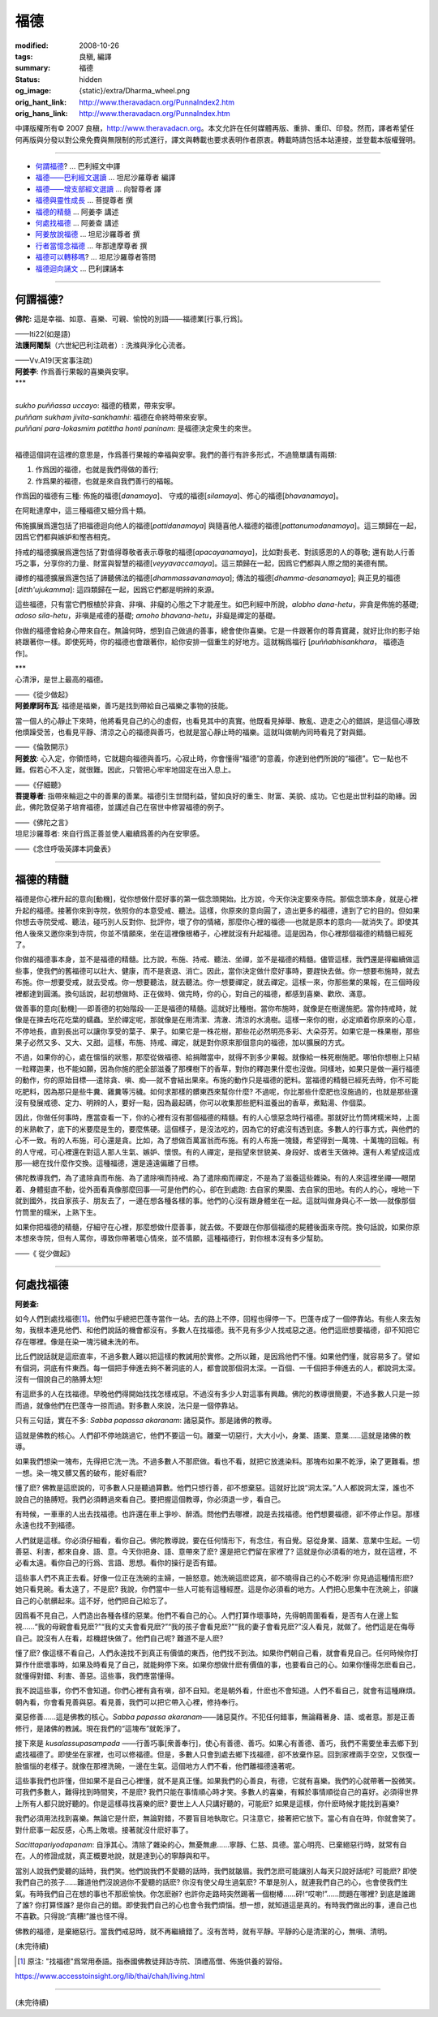 福德
====

:modified: 2008-10-26
:tags: 良稹, 編譯
:summary: 福德
:status: hidden
:og_image: {static}/extra/Dharma_wheel.png
:orig_hant_link: http://www.theravadacn.org/PunnaIndex2.htm
:orig_hans_link: http://www.theravadacn.org/PunnaIndex.htm


.. role:: small
   :class: is-size-7


.. raw:: html

   <div class="columns">
     <div class="column has-background-grey-lighter is-two-thirds">

.. raw:: html

   <div class="container has-text-centered">
     <p class="title is-2">福德</p>
     [中譯]良稹
   </div>

.. raw:: html

   </div>
   <div class="column has-background-light">

中譯版權所有© 2007 良稹，http://www.theravadacn.org。本文允許在任何媒體再版、重排、重印、印發。然而，譯者希望任何再版與分發以對公衆免費與無限制的形式進行，譯文與轉載也要求表明作者原衷。轉載時請包括本站連接，並登載本版權聲明。

.. raw:: html

   </div>
   </div>

----

- `何謂福德`_? ... 巴利經文中譯
- `福德——巴利經文選讀`_ ... 坦尼沙羅尊者 編譯
- `福德——增支部經文選讀`_ ... 向智尊者 譯
- `福德與靈性成長`_ ... 菩提尊者 撰
- `福德的精髓`_ ... 阿姜李 講述
- `何處找福德`_ ... 阿姜查 講述
- `阿姜放說福德`_ ... 坦尼沙羅尊者 撰
- `行者當憶念福德`_ ... 年那達摩尊者 撰
- `福德可以轉移嗎`_? ... 坦尼沙羅尊者答問
- `福德迴向誦文`_ ... 巴利課誦本

.. _何謂福德: #whatis
.. _福德——巴利經文選讀: http://www.theravadacn.org/Sutta/StudyGuidePunna2.htm
.. TODO: replace 福德——巴利經文選讀 link
.. _福德——增支部經文選讀: http://www.theravadacn.org/Sutta/NyanaponikaMerit2.htm
.. TODO: replace 福德——增支部經文選讀 link
.. _福德與靈性成長: http://www.theravadacn.org/Author/BodhiMerit2.htm
.. TODO: replace 福德與靈性成長 link
.. _福德的精髓: #essence
.. _何處找福德: #lookfor
.. _阿姜放說福德: {filename}talk/thanissaro/fuang-awareness-itself%zh-hant.rst#merit
.. _行者當憶念福德: http://www.theravadacn.org/PunnaIndex2.htm#recollect
.. TODO: replace 行者當憶念福德 link
.. _福德可以轉移嗎: http://www.theravadacn.org/PunnaIndex2.htm#transfer
.. TODO: replace 福德可以轉移嗎 link
.. _福德迴向誦文: http://www.theravadacn.org/PunnaIndex2.htm#dedication
.. TODO: replace 福德迴向誦文 link

----

.. _whatis:

何謂福德?
+++++++++

.. container::

   **佛陀:** 這是幸福、如意、喜樂、可親、愉悅的別語——福德業\ :small:`[行事,行爲]`\。

   .. container:: has-text-right

      ——Iti22(如是語)

.. container::

   **法護阿闍梨**\（六世紀巴利注疏者）: 洗滌與淨化心流者。

   .. container:: has-text-right

      ——Vv.A19(天宮事注疏)

.. container::

   **阿姜李**: 作爲善行果報的喜樂與安寧。

.. container:: has-text-centered

   \*\*\*


|
| *sukho puññassa uccayo*: 福德的積累，帶來安寧。
| *puññam sukham jivita-sankhamhi*: 福德在命終時帶來安寧。
| *puññani para-lokasmim patittha honti paninam*: 是福德決定衆生的來世。
|

福德這個詞在這裡的意思是，作爲善行果報的幸福與安寧。我們的善行有許多形式，不過簡單講有兩類:

(1) 作爲因的福德，也就是我們得做的善行;
(2) 作爲果的福德，也就是來自我們善行的福報。

作爲因的福德有三種: 佈施的福德[*danamaya*]、 守戒的福德[*silamaya*]、修心的福德[*bhavanamaya*]。

在阿毗達摩中，這三種福德又細分爲十類。

佈施擴展爲還包括了把福德迴向他人的福德[*pattidanamaya*] 與隨喜他人福德的福德[*pattanumodanamaya*]。這三類歸在一起，因爲它們都與嫉妒和慳吝相克。

持戒的福德擴展爲還包括了對值得尊敬者表示尊敬的福德[*apacayanamaya*]，比如對長老、對該感恩的人的尊敬; 還有助人行善巧之事，分享你的力量、財富與智慧的福德[*veyyavaccamaya*]。這三類歸在一起，因爲它們都與人際之間的美德有關。

禪修的福德擴展爲還包括了諦聽佛法的福德[*dhammassavanamaya*]; 傳法的福德[*dhamma-desanamaya*]; 與正見的福德[*ditth'ujukamma*]: 這四類歸在一起，因爲它們都是明辨的來源。

這些福德，只有當它們根植於非貪、非嗔、非癡的心態之下才能産生。如巴利經中所說，\ *alobho dana-hetu*\，非貪是佈施的基礎; *adoso sila-hetu*\，非嗔是戒德的基礎; *amoho bhavana-hetu*\，非癡是禪定的基礎。

你做的福德會給身心帶來自在。無論何時，想到自己做過的善事，總會使你喜樂。它是一件跟著你的尊貴寶藏，就好比你的影子始終跟著你一樣。即使死時，你的福德也會跟著你，給你安排一個重生的好地方。這就稱爲福行 [*puññabhisankhara*\， :small:`福德造作`]。


.. container:: has-text-centered

   \*\*\*


.. container::

   心清淨，是世上最高的福德。

   .. container:: has-text-right

      ——《從少做起》

.. container::

   **阿姜摩訶布瓦**: 福德是福樂，善巧是找到帶給自己福樂之事物的技能。

   當一個人的心靜止下來時，他將看見自己的心的虛假，也看見其中的真實。他既看見掉舉、散亂、遊走之心的錯誤，是這個心導致他煩躁受苦，也看見平靜、清涼之心的福德與善巧，也就是當心靜止時的福樂。這就叫做朝內同時看見了對與錯。

   .. container:: has-text-right

      ——《倫敦開示》

.. container::

   **阿姜放**: 心入定，你領悟時，它就趨向福德與善巧。心寂止時，你會懂得“福德”的意義，你達到他們所說的“福德”。它一點也不難。假若心不入定，就很難。因此，只管把心牢牢地固定在出入息上。

   .. container:: has-text-right

      ——《仔細聽》

.. container::

   **菩提尊者**: 指帶來輪迴之中的善果的善業。福德引生世間利益，譬如良好的重生、財富、美貌、成功。它也是出世利益的助緣。因此，佛陀敦促弟子培育福德，並講述自己在宿世中修習福德的例子。

   .. container:: has-text-right

      ——《佛陀之言》

.. container::

   坦尼沙羅尊者: 來自行爲正善並使人繼續爲善的內在安寧感。

   .. container:: has-text-right

      ——《念住呼吸英譯本詞彙表》

----

.. _essence:

福德的精髓
++++++++++

福德是你心裡升起的意向[動機]，從你想做什麼好事的第一個念頭開始。比方說，今天你決定要來寺院。那個念頭本身，就是心裡升起的福德。接著你來到寺院，依照你的本意受戒、聽法。這樣，你原來的意向圓了，造出更多的福德，達到了它的目的。但如果你想去寺院受戒、聽法，碰巧別人反對你、批評你，壞了你的情緒，那麼你心裡的福德──也就是原本的意向──就消失了。即使其他人後來又邀你來到寺院，你並不情願來，坐在這裡像根樁子，心裡就沒有升起福德。這是因為，你心裡那個福德的精髓已經死了。

你做的福德事本身，並不是福德的精髓。比方說，布施、持戒、聽法、坐禪，並不是福德的精髓。儘管這樣，我們還是得繼續做這些事，使我們的舊福德可以壯大、健康，而不是衰退、消亡。因此，當你決定做什麼好事時，要趕快去做。你一想要布施時，就去布施。你一想要受戒，就去受戒。你一想要聽法，就去聽法。你一想要禪定，就去禪定。這樣一來，你那些業的果報，在三個時段裡都達到圓滿。換句話說，起初想做時、正在做時、做完時，你的心，對自己的福德，都感到喜樂、歡欣、滿意。

做善事的意向[動機]──即善德的初始階段──正是福德的精髓。這就好比種樹。當你布施時，就像是在樹邊施肥。當你持戒時，就像是在揀去吃花吃葉的蠕蟲。至於禪定呢，那就像是在用清潔、清澈、清涼的水澆樹。這樣一來你的樹，必定順着你原來的心意，不停地長，直到長出可以讓你享受的葉子、果子。如果它是一株花樹，那些花必然明亮多彩、大朵芬芳。如果它是一株果樹，那些果子必然又多、又大、又甜。這樣，布施、持戒、禪定，就是對你原來那個意向的福德，加以擴展的方式。

不過，如果你的心，處在慍惱的狀態，那麼從做福德、給捐贈當中，就得不到多少果報。就像給一株死樹施肥。哪怕你想樹上只結一粒釋迦果，也不能如願，因為你施的肥全部滋養了那棵樹下的香草，對你的釋迦果什麼也沒做。同樣地，如果只是做一遍行福德的動作，你的原始目標──遣除貪、嗔、痴──就不會結出果來。布施的動作只是福德的肥料。當福德的精髓已經死去時，你不可能吃肥料，因為那只是些牛糞、雞糞等污穢。如何求那樣的髒東西來幫你什麼? 不過呢，你比那些什麼肥也沒施過的，也就是那些還沒有發展戒德、定力、明辨的人，要好一點，因為最起碼，你可以收集那些肥料滋養出的香草，煮點湯、作個菜。

因此，你做任何事時，應當查看一下，你的心裡有沒有那個福德的精髓。有的人心懷惡念時行福德。那就好比竹筒烤糯米時，上面的米熟軟了，底下的米要麼是生的，要麼焦硬。這個樣子，是沒法吃的，因為它的好處沒有透到底。多數人的行事方式，與他們的心不一致。有的人布施，可心還是貪。比如，為了想做百萬富翁而布施。有的人布施一塊錢，希望得到一萬塊、十萬塊的回報。有的人守戒，可心裡還在對這人那人生氣、嫉妒、懷恨。有的人禪定，是指望來世貌美、身段好、或者生天做神。還有人希望成這成那──總在找什麼作交換。這種福德，還是遠遠偏離了目標。

佛陀教導我們，為了遣除貪而布施、為了遣除嗔而持戒、為了遣除痴而禪定，不是為了滋養這些雜染。有的人來這裡坐禪──眼閉着、身體挺直不動，從外面看真像那麼回事──可是他們的心，卻在到處跑: 去自家的果園、去自家的田地。有的人的心，嗖地一下就到國外，找自家孩子、朋友去了，一邊在想各種各樣的事。他們的心沒有跟身體坐在一起。這就叫做身與心不一致──就像那個竹筒里的糯米，上熟下生。

如果你把福德的精髓，仔細守在心裡，那麼想做什麼善事，就去做。不要跟在你那個福德的屍體後面來寺院。換句話說，如果你原本想來寺院，但有人罵你，導致你帶著壞心情來，並不情願，這種福德行，對你根本沒有多少幫助。

.. container:: has-text-right

   ——《 從少做起》

----

.. _lookfor:

何處找福德
++++++++++

**阿姜查:**

如今人們到處找福德\ [1]_\。他們似乎總把巴蓬寺當作一站。去的路上不停，回程也得停一下。巴蓬寺成了一個停靠站。有些人來去匆匆，我根本連見他們、和他們說話的機會都沒有。多數人在找福德。我不見有多少人找戒惡之道。他們這麽想要福德，卻不知把它存在哪裡。像是在染一塊污穢未洗的布。

比丘們說話就是這麽直率，不過多數人難以把這樣的教誡用於實修。之所以難，是因爲他們不懂。如果他們懂，就容易多了。譬如有個洞，洞底有件東西。每一個把手伸進去夠不著洞底的人，都會說那個洞太深。一百個、一千個把手伸進去的人，都說洞太深。沒有一個說自己的胳膊太短!

有這麽多的人在找福德。早晚他們得開始找找怎樣戒惡。不過沒有多少人對這事有興趣。佛陀的教導很簡要，不過多數人只是一掠而過，就像他們在巴蓬寺一掠而過。對多數人來說，法只是一個停靠站。

只有三句話，實在不多: *Sabba papassa akaranam*: 諸惡莫作。那是諸佛的教導。

這就是佛教的核心。人們卻不停地跳過它，他們不要這一句。離棄一切惡行，大大小小，身業、語業、意業……這就是諸佛的教導。

如果我們想染一塊布，先得把它洗一洗。不過多數人不那麽做。看也不看，就把它放進染料。那塊布如果不乾淨，染了更難看。想一想。染一塊又髒又舊的破布，能好看麽?

懂了麽? 佛教是這麽說的，可多數人只是聽過算數。他們只想行善，卻不想棄惡。這就好比說“洞太深。”人人都說洞太深，誰也不說自己的胳膊短。我們必須轉過來看自己。要把握這個教導，你必須退一步，看自己。

有時候，一車車的人出去找福德。也許還在車上爭吵、醉酒。問他們去哪裡，說是去找福德。他們想要福德，卻不停止作惡。那樣永遠也找不到福德。

人們就是這樣。你必須仔細看，看你自己。佛陀教導說，要在任何情形下，有念住，有自覺。惡從身業、語業、意業中生起。一切善惡、利害，都來自身、語、意。今天你把身、語、意帶來了麽? 還是把它們留在家裡了? 這就是你必須看的地方，就在這裡，不必看太遠。看你自己的行爲、言語、思想。看你的操行是否有錯。

這些事人們不真正去看。好像一位正在洗碗的主婦，一臉怒意。她洗碗這麽認真，卻不曉得自己的心不乾淨! 你見過這種情形麽? 她只看見碗。看太遠了，不是麽? 我說，你們當中一些人可能有這種經歷。這是你必須看的地方。人們把心思集中在洗碗上，卻讓自己的心骯髒起來。這不好，他們把自己給忘了。

因爲看不見自己，人們造出各種各樣的惡業。他們不看自己的心。人們打算作壞事時，先得朝周圍看看，是否有人在邊上監視……“我的母親會看見麽?”“我的丈夫會看見麽?”“我的孩子會看見麽?”“我的妻子會看見麽?”沒人看見，就做了。他們這是在侮辱自己。說沒有人在看，趁機趕快做了。他們自己呢? 難道不是人麽?

懂了麽? 像這樣不看自己，人們永遠找不到真正有價值的東西，他們找不到法。如果你們朝自己看，就會看見自己。任何時候你打算作什麽壞事時，如果及時看見了自己，就能夠停下來。如果你想做什麽有價值的事，也要看自己的心。如果你懂得怎麽看自己，就懂得對錯、利害、善惡。這些事，我們應當懂得。

我不說這些事，你們不會知道。你們心裡有貪有嗔，卻不自知。老是朝外看，什麽也不會知道。人們不看自己，就會有這種麻煩。朝內看，你會看見善與惡。看見善，我們可以把它帶入心裡，修持奉行。

棄惡修善……這是佛教的核心。\ *Sabba papassa akaranam*\——諸惡莫作。不犯任何錯事，無論藉著身、語、或者意。那是正善修行，是諸佛的教誡。現在我們的“這塊布”就乾淨了。

接下來是 *kusalassupasampada* ——行善巧事[衆善奉行]，使心有善德、善巧。如果心有善德、善巧，我們不需要坐車去鄉下到處找福德了。即使坐在家裡，也可以修福德。但是，多數人只會到處去鄉下找福德，卻不放棄作惡。回到家裡兩手空空，又恢復一臉慍惱的老樣子。就像在那裡洗碗，一邊在生氣。這個地方人們不看，他們離福德遠著呢。

這些事我們也許懂，但如果不是自己心裡懂，就不是真正懂。如果我們的心善良，有德，它就有喜樂。我們的心就帶著一股微笑。可我們多數人，難得找到時間笑，不是麽? 我們只能在事情順心時才笑。多數人的喜樂，有賴於事情順從自己的喜好。必須得世界上所有人都只說好聽的。你是這樣尋找喜樂的麽? 要世上人人只講好聽的，可能麽? 如果是這樣，你什麽時候才能找到喜樂?

我們必須用法找到喜樂。無論它是什麽，無論對錯，不要盲目地執取它。只注意它，接著把它放下。當心有自在時，你就會笑了。對什麽事一起反感，心馬上敗壞。接著就沒什麽好事了。

*Sacittapariyodapanam*: 自淨其心。清除了雜染的心，無憂無慮……寧靜、仁慈、具德。當心明亮、已棄絕惡行時，就常有自在。人的修證成就，真正概要地說，就是達到心的寧靜與和平。

當別人說我們愛聽的話時，我們笑。他們說我們不愛聽的話時，我們就皺眉。我們怎麽可能讓別人每天只說好話呢? 可能麽? 即使我們自己的孩子……難道他們沒說過你不愛聽的話麽? 你沒有使父母生過氣麽? 不單是別人，就連我們自己的心，也會使我們生氣。有時我們自己在想的事也不那麽愉快。你怎麽辦? 也許你走路時突然踢著一個樹樁……砰!“哎喲!”……問題在哪裡? 到底是誰踢了誰? 你打算怪誰? 是你自己的錯。即使我們自己的心也會令我們煩惱。想一想，就知道這是真的。有時我們做出的事，連自己也不喜歡。只得說:“真糟!”誰也怪不得。

佛教的福德，是棄絕惡行。當我們戒惡時，就不再繼續錯了。沒有苦時，就有平靜。平靜的心是清潔的心，無嗔、清明。

(未完待續)

.. [1] 原注: "找福德"爲常用泰語。指泰國佛教徒拜訪寺院、頂禮高僧、佈施供養的習俗。

https://www.accesstoinsight.org/lib/thai/chah/living.html

----

(未完待續)
